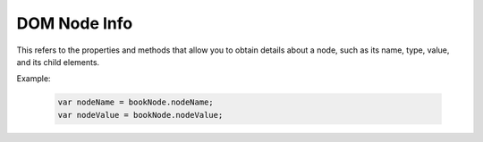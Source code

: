 DOM Node Info
=================
This refers to the properties and methods that allow you to obtain details about a node, such as its name, type, value, and its child elements.

Example:

    .. code-block:: javascript
  
        var nodeName = bookNode.nodeName;
        var nodeValue = bookNode.nodeValue;
